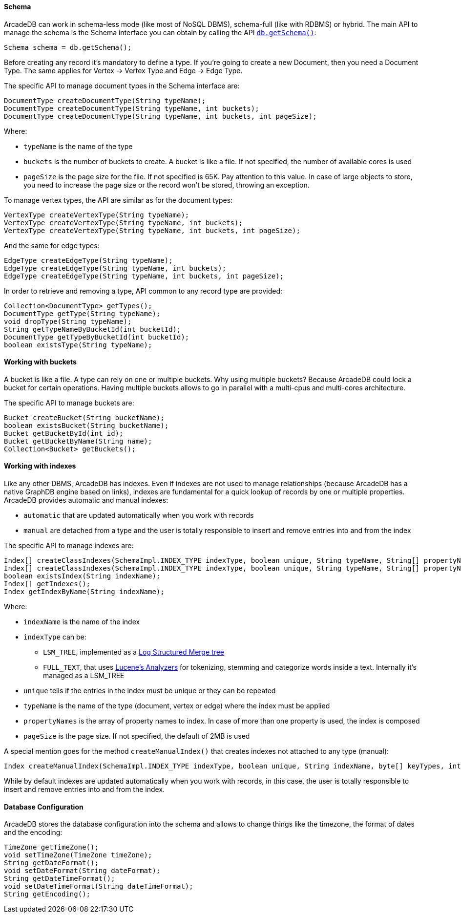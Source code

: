 
==== Schema

ArcadeDB can work in schema-less mode (like most of NoSQL DBMS), schema-full (like with RDBMS) or hybrid.
The main API to manage the schema is the Schema interface you can obtain by calling the API <<_getschema,`db.getSchema()`>>:

```java
Schema schema = db.getSchema();
```

Before creating any record it's mandatory to define a type.
If you're going to create a new Document, then you need a Document Type. The same applies for Vertex -> Vertex Type and Edge -> Edge Type.

The specific API to manage document types in the Schema interface are:

```java
DocumentType createDocumentType(String typeName);
DocumentType createDocumentType(String typeName, int buckets);
DocumentType createDocumentType(String typeName, int buckets, int pageSize);
```

Where:

- `typeName` is the name of the type
- `buckets` is the number of buckets to create. A bucket is like a file. If not specified, the number of available cores is used
- `pageSize` is the page size for the file. If not specified is 65K. Pay attention to this value. In case of large objects to store, you need to increase the page size or the record won't be stored, throwing an exception.

To manage vertex types, the API are similar as for the document types:

```java
VertexType createVertexType(String typeName);
VertexType createVertexType(String typeName, int buckets);
VertexType createVertexType(String typeName, int buckets, int pageSize);
```

And the same for edge types:

```java
EdgeType createEdgeType(String typeName);
EdgeType createEdgeType(String typeName, int buckets);
EdgeType createEdgeType(String typeName, int buckets, int pageSize);
```

In order to retrieve and removing a type, API common to any record type are provided:

```java
Collection<DocumentType> getTypes();
DocumentType getType(String typeName);
void dropType(String typeName);
String getTypeNameByBucketId(int bucketId);
DocumentType getTypeByBucketId(int bucketId);
boolean existsType(String typeName);
```

==== Working with buckets

A bucket is like a file. A type can rely on one or multiple buckets. Why using multiple buckets?
Because ArcadeDB could lock a bucket for certain operations.
Having multiple buckets allows to go in parallel with a multi-cpus and multi-cores architecture.

The specific API to manage buckets are:

```java
Bucket createBucket(String bucketName);
boolean existsBucket(String bucketName);
Bucket getBucketById(int id);
Bucket getBucketByName(String name);
Collection<Bucket> getBuckets();
```

==== Working with indexes

Like any other DBMS, ArcadeDB has indexes. Even if indexes are not used to manage relationships (because ArcadeDB has a native GraphDB engine based on links),
indexes are fundamental for a quick lookup of records by one or multiple properties.
ArcadeDB provides automatic and manual indexes:

- `automatic` that are updated automatically when you work with records
- `manual` are detached from a type and the user is totally responsible to insert and remove entries into and from the index


The specific API to manage indexes are:

```java
Index[] createClassIndexes(SchemaImpl.INDEX_TYPE indexType, boolean unique, String typeName, String[] propertyNames);
Index[] createClassIndexes(SchemaImpl.INDEX_TYPE indexType, boolean unique, String typeName, String[] propertyNames, int pageSize);
boolean existsIndex(String indexName);
Index[] getIndexes();
Index getIndexByName(String indexName);
```

Where:

* `indexName` is the name of the index
* `indexType` can be:
** `LSM_TREE`, implemented as a https://en.wikipedia.org/wiki/Log-structured_merge-tree[Log Structured Merge tree]
** `FULL_TEXT`, that uses https://lucene.apache.org/solr/guide/6_6/understanding-analyzers-tokenizers-and-filters.html[Lucene's Analyzers] for tokenizing, stemming and categorize words inside a text. Internally it's managed as a LSM_TREE
* `unique` tells if the entries in the index must be unique or they can be repeated
* `typeName` is the name of the type (document, vertex or edge) where the index must be applied
* `propertyNames` is the array of property names to index. In case of more than one property is used, the index is composed
* `pageSize` is the page size. If not specified, the default of 2MB is used

A special mention goes for the method `createManualIndex()` that creates indexes not attached to any type (manual):

```java
Index createManualIndex(SchemaImpl.INDEX_TYPE indexType, boolean unique, String indexName, byte[] keyTypes, int pageSize);
```

While by default indexes are updated automatically when you work with records, in this case, the user is totally responsible to insert and remove entries into and from the index.


==== Database Configuration

ArcadeDB stores the database configuration into the schema and allows to change things like the timezone, the format of dates and the encoding:

```java
TimeZone getTimeZone();
void setTimeZone(TimeZone timeZone);
String getDateFormat();
void setDateFormat(String dateFormat);
String getDateTimeFormat();
void setDateTimeFormat(String dateTimeFormat);
String getEncoding();
```

